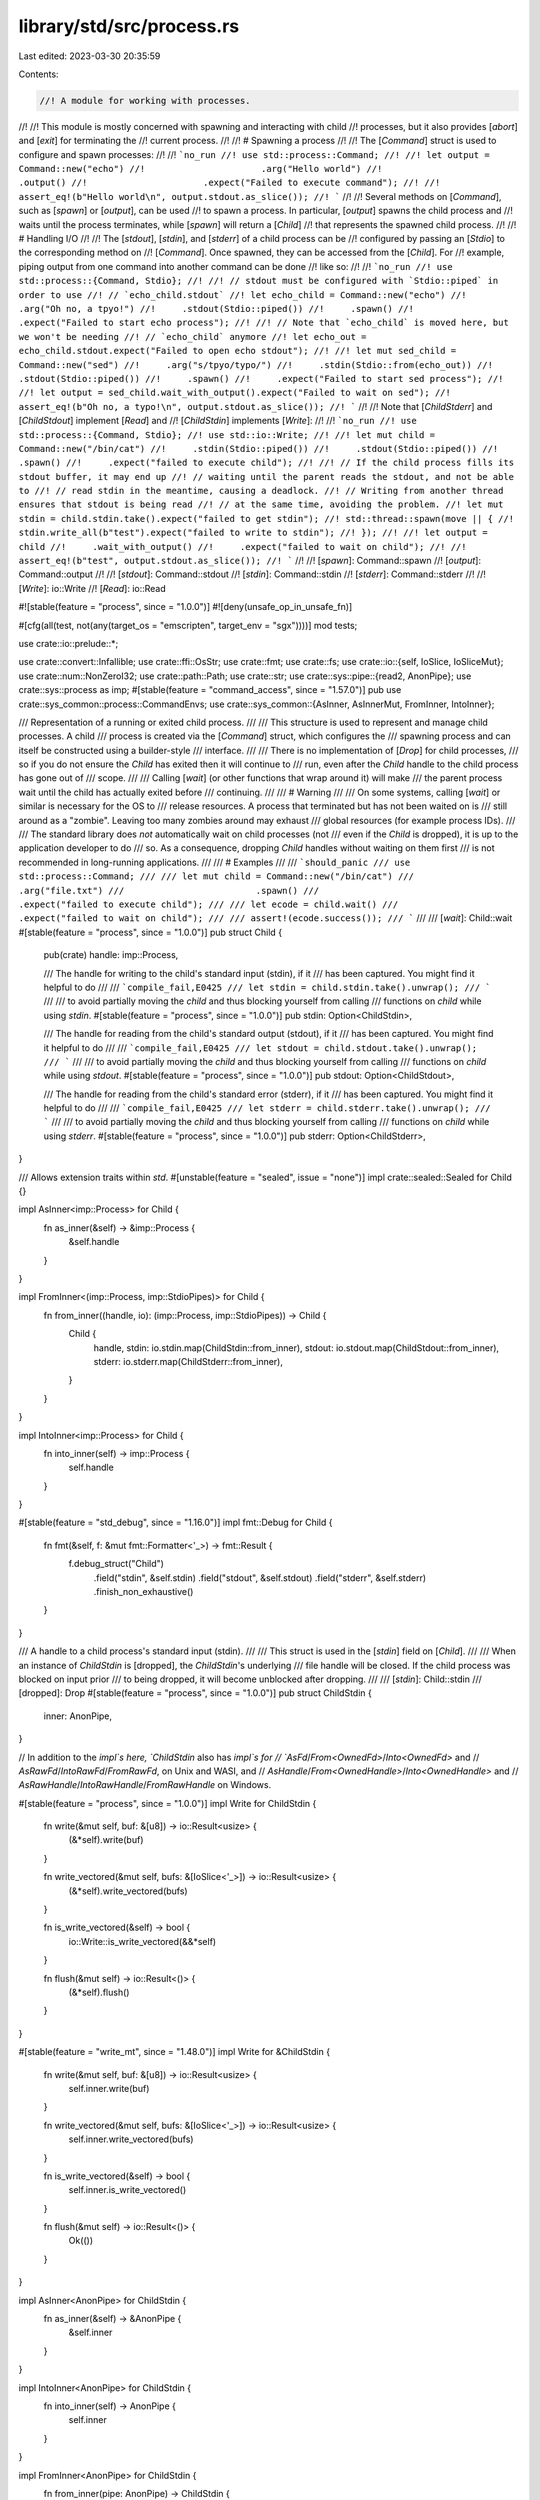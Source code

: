 library/std/src/process.rs
==========================

Last edited: 2023-03-30 20:35:59

Contents:

.. code-block:: rs

    //! A module for working with processes.
//!
//! This module is mostly concerned with spawning and interacting with child
//! processes, but it also provides [`abort`] and [`exit`] for terminating the
//! current process.
//!
//! # Spawning a process
//!
//! The [`Command`] struct is used to configure and spawn processes:
//!
//! ```no_run
//! use std::process::Command;
//!
//! let output = Command::new("echo")
//!                      .arg("Hello world")
//!                      .output()
//!                      .expect("Failed to execute command");
//!
//! assert_eq!(b"Hello world\n", output.stdout.as_slice());
//! ```
//!
//! Several methods on [`Command`], such as [`spawn`] or [`output`], can be used
//! to spawn a process. In particular, [`output`] spawns the child process and
//! waits until the process terminates, while [`spawn`] will return a [`Child`]
//! that represents the spawned child process.
//!
//! # Handling I/O
//!
//! The [`stdout`], [`stdin`], and [`stderr`] of a child process can be
//! configured by passing an [`Stdio`] to the corresponding method on
//! [`Command`]. Once spawned, they can be accessed from the [`Child`]. For
//! example, piping output from one command into another command can be done
//! like so:
//!
//! ```no_run
//! use std::process::{Command, Stdio};
//!
//! // stdout must be configured with `Stdio::piped` in order to use
//! // `echo_child.stdout`
//! let echo_child = Command::new("echo")
//!     .arg("Oh no, a tpyo!")
//!     .stdout(Stdio::piped())
//!     .spawn()
//!     .expect("Failed to start echo process");
//!
//! // Note that `echo_child` is moved here, but we won't be needing
//! // `echo_child` anymore
//! let echo_out = echo_child.stdout.expect("Failed to open echo stdout");
//!
//! let mut sed_child = Command::new("sed")
//!     .arg("s/tpyo/typo/")
//!     .stdin(Stdio::from(echo_out))
//!     .stdout(Stdio::piped())
//!     .spawn()
//!     .expect("Failed to start sed process");
//!
//! let output = sed_child.wait_with_output().expect("Failed to wait on sed");
//! assert_eq!(b"Oh no, a typo!\n", output.stdout.as_slice());
//! ```
//!
//! Note that [`ChildStderr`] and [`ChildStdout`] implement [`Read`] and
//! [`ChildStdin`] implements [`Write`]:
//!
//! ```no_run
//! use std::process::{Command, Stdio};
//! use std::io::Write;
//!
//! let mut child = Command::new("/bin/cat")
//!     .stdin(Stdio::piped())
//!     .stdout(Stdio::piped())
//!     .spawn()
//!     .expect("failed to execute child");
//!
//! // If the child process fills its stdout buffer, it may end up
//! // waiting until the parent reads the stdout, and not be able to
//! // read stdin in the meantime, causing a deadlock.
//! // Writing from another thread ensures that stdout is being read
//! // at the same time, avoiding the problem.
//! let mut stdin = child.stdin.take().expect("failed to get stdin");
//! std::thread::spawn(move || {
//!     stdin.write_all(b"test").expect("failed to write to stdin");
//! });
//!
//! let output = child
//!     .wait_with_output()
//!     .expect("failed to wait on child");
//!
//! assert_eq!(b"test", output.stdout.as_slice());
//! ```
//!
//! [`spawn`]: Command::spawn
//! [`output`]: Command::output
//!
//! [`stdout`]: Command::stdout
//! [`stdin`]: Command::stdin
//! [`stderr`]: Command::stderr
//!
//! [`Write`]: io::Write
//! [`Read`]: io::Read

#![stable(feature = "process", since = "1.0.0")]
#![deny(unsafe_op_in_unsafe_fn)]

#[cfg(all(test, not(any(target_os = "emscripten", target_env = "sgx"))))]
mod tests;

use crate::io::prelude::*;

use crate::convert::Infallible;
use crate::ffi::OsStr;
use crate::fmt;
use crate::fs;
use crate::io::{self, IoSlice, IoSliceMut};
use crate::num::NonZeroI32;
use crate::path::Path;
use crate::str;
use crate::sys::pipe::{read2, AnonPipe};
use crate::sys::process as imp;
#[stable(feature = "command_access", since = "1.57.0")]
pub use crate::sys_common::process::CommandEnvs;
use crate::sys_common::{AsInner, AsInnerMut, FromInner, IntoInner};

/// Representation of a running or exited child process.
///
/// This structure is used to represent and manage child processes. A child
/// process is created via the [`Command`] struct, which configures the
/// spawning process and can itself be constructed using a builder-style
/// interface.
///
/// There is no implementation of [`Drop`] for child processes,
/// so if you do not ensure the `Child` has exited then it will continue to
/// run, even after the `Child` handle to the child process has gone out of
/// scope.
///
/// Calling [`wait`] (or other functions that wrap around it) will make
/// the parent process wait until the child has actually exited before
/// continuing.
///
/// # Warning
///
/// On some systems, calling [`wait`] or similar is necessary for the OS to
/// release resources. A process that terminated but has not been waited on is
/// still around as a "zombie". Leaving too many zombies around may exhaust
/// global resources (for example process IDs).
///
/// The standard library does *not* automatically wait on child processes (not
/// even if the `Child` is dropped), it is up to the application developer to do
/// so. As a consequence, dropping `Child` handles without waiting on them first
/// is not recommended in long-running applications.
///
/// # Examples
///
/// ```should_panic
/// use std::process::Command;
///
/// let mut child = Command::new("/bin/cat")
///                         .arg("file.txt")
///                         .spawn()
///                         .expect("failed to execute child");
///
/// let ecode = child.wait()
///                  .expect("failed to wait on child");
///
/// assert!(ecode.success());
/// ```
///
/// [`wait`]: Child::wait
#[stable(feature = "process", since = "1.0.0")]
pub struct Child {
    pub(crate) handle: imp::Process,

    /// The handle for writing to the child's standard input (stdin), if it
    /// has been captured. You might find it helpful to do
    ///
    /// ```compile_fail,E0425
    /// let stdin = child.stdin.take().unwrap();
    /// ```
    ///
    /// to avoid partially moving the `child` and thus blocking yourself from calling
    /// functions on `child` while using `stdin`.
    #[stable(feature = "process", since = "1.0.0")]
    pub stdin: Option<ChildStdin>,

    /// The handle for reading from the child's standard output (stdout), if it
    /// has been captured. You might find it helpful to do
    ///
    /// ```compile_fail,E0425
    /// let stdout = child.stdout.take().unwrap();
    /// ```
    ///
    /// to avoid partially moving the `child` and thus blocking yourself from calling
    /// functions on `child` while using `stdout`.
    #[stable(feature = "process", since = "1.0.0")]
    pub stdout: Option<ChildStdout>,

    /// The handle for reading from the child's standard error (stderr), if it
    /// has been captured. You might find it helpful to do
    ///
    /// ```compile_fail,E0425
    /// let stderr = child.stderr.take().unwrap();
    /// ```
    ///
    /// to avoid partially moving the `child` and thus blocking yourself from calling
    /// functions on `child` while using `stderr`.
    #[stable(feature = "process", since = "1.0.0")]
    pub stderr: Option<ChildStderr>,
}

/// Allows extension traits within `std`.
#[unstable(feature = "sealed", issue = "none")]
impl crate::sealed::Sealed for Child {}

impl AsInner<imp::Process> for Child {
    fn as_inner(&self) -> &imp::Process {
        &self.handle
    }
}

impl FromInner<(imp::Process, imp::StdioPipes)> for Child {
    fn from_inner((handle, io): (imp::Process, imp::StdioPipes)) -> Child {
        Child {
            handle,
            stdin: io.stdin.map(ChildStdin::from_inner),
            stdout: io.stdout.map(ChildStdout::from_inner),
            stderr: io.stderr.map(ChildStderr::from_inner),
        }
    }
}

impl IntoInner<imp::Process> for Child {
    fn into_inner(self) -> imp::Process {
        self.handle
    }
}

#[stable(feature = "std_debug", since = "1.16.0")]
impl fmt::Debug for Child {
    fn fmt(&self, f: &mut fmt::Formatter<'_>) -> fmt::Result {
        f.debug_struct("Child")
            .field("stdin", &self.stdin)
            .field("stdout", &self.stdout)
            .field("stderr", &self.stderr)
            .finish_non_exhaustive()
    }
}

/// A handle to a child process's standard input (stdin).
///
/// This struct is used in the [`stdin`] field on [`Child`].
///
/// When an instance of `ChildStdin` is [dropped], the `ChildStdin`'s underlying
/// file handle will be closed. If the child process was blocked on input prior
/// to being dropped, it will become unblocked after dropping.
///
/// [`stdin`]: Child::stdin
/// [dropped]: Drop
#[stable(feature = "process", since = "1.0.0")]
pub struct ChildStdin {
    inner: AnonPipe,
}

// In addition to the `impl`s here, `ChildStdin` also has `impl`s for
// `AsFd`/`From<OwnedFd>`/`Into<OwnedFd>` and
// `AsRawFd`/`IntoRawFd`/`FromRawFd`, on Unix and WASI, and
// `AsHandle`/`From<OwnedHandle>`/`Into<OwnedHandle>` and
// `AsRawHandle`/`IntoRawHandle`/`FromRawHandle` on Windows.

#[stable(feature = "process", since = "1.0.0")]
impl Write for ChildStdin {
    fn write(&mut self, buf: &[u8]) -> io::Result<usize> {
        (&*self).write(buf)
    }

    fn write_vectored(&mut self, bufs: &[IoSlice<'_>]) -> io::Result<usize> {
        (&*self).write_vectored(bufs)
    }

    fn is_write_vectored(&self) -> bool {
        io::Write::is_write_vectored(&&*self)
    }

    fn flush(&mut self) -> io::Result<()> {
        (&*self).flush()
    }
}

#[stable(feature = "write_mt", since = "1.48.0")]
impl Write for &ChildStdin {
    fn write(&mut self, buf: &[u8]) -> io::Result<usize> {
        self.inner.write(buf)
    }

    fn write_vectored(&mut self, bufs: &[IoSlice<'_>]) -> io::Result<usize> {
        self.inner.write_vectored(bufs)
    }

    fn is_write_vectored(&self) -> bool {
        self.inner.is_write_vectored()
    }

    fn flush(&mut self) -> io::Result<()> {
        Ok(())
    }
}

impl AsInner<AnonPipe> for ChildStdin {
    fn as_inner(&self) -> &AnonPipe {
        &self.inner
    }
}

impl IntoInner<AnonPipe> for ChildStdin {
    fn into_inner(self) -> AnonPipe {
        self.inner
    }
}

impl FromInner<AnonPipe> for ChildStdin {
    fn from_inner(pipe: AnonPipe) -> ChildStdin {
        ChildStdin { inner: pipe }
    }
}

#[stable(feature = "std_debug", since = "1.16.0")]
impl fmt::Debug for ChildStdin {
    fn fmt(&self, f: &mut fmt::Formatter<'_>) -> fmt::Result {
        f.debug_struct("ChildStdin").finish_non_exhaustive()
    }
}

/// A handle to a child process's standard output (stdout).
///
/// This struct is used in the [`stdout`] field on [`Child`].
///
/// When an instance of `ChildStdout` is [dropped], the `ChildStdout`'s
/// underlying file handle will be closed.
///
/// [`stdout`]: Child::stdout
/// [dropped]: Drop
#[stable(feature = "process", since = "1.0.0")]
pub struct ChildStdout {
    inner: AnonPipe,
}

// In addition to the `impl`s here, `ChildStdout` also has `impl`s for
// `AsFd`/`From<OwnedFd>`/`Into<OwnedFd>` and
// `AsRawFd`/`IntoRawFd`/`FromRawFd`, on Unix and WASI, and
// `AsHandle`/`From<OwnedHandle>`/`Into<OwnedHandle>` and
// `AsRawHandle`/`IntoRawHandle`/`FromRawHandle` on Windows.

#[stable(feature = "process", since = "1.0.0")]
impl Read for ChildStdout {
    fn read(&mut self, buf: &mut [u8]) -> io::Result<usize> {
        self.inner.read(buf)
    }

    fn read_vectored(&mut self, bufs: &mut [IoSliceMut<'_>]) -> io::Result<usize> {
        self.inner.read_vectored(bufs)
    }

    #[inline]
    fn is_read_vectored(&self) -> bool {
        self.inner.is_read_vectored()
    }

    fn read_to_end(&mut self, buf: &mut Vec<u8>) -> io::Result<usize> {
        self.inner.read_to_end(buf)
    }
}

impl AsInner<AnonPipe> for ChildStdout {
    fn as_inner(&self) -> &AnonPipe {
        &self.inner
    }
}

impl IntoInner<AnonPipe> for ChildStdout {
    fn into_inner(self) -> AnonPipe {
        self.inner
    }
}

impl FromInner<AnonPipe> for ChildStdout {
    fn from_inner(pipe: AnonPipe) -> ChildStdout {
        ChildStdout { inner: pipe }
    }
}

#[stable(feature = "std_debug", since = "1.16.0")]
impl fmt::Debug for ChildStdout {
    fn fmt(&self, f: &mut fmt::Formatter<'_>) -> fmt::Result {
        f.debug_struct("ChildStdout").finish_non_exhaustive()
    }
}

/// A handle to a child process's stderr.
///
/// This struct is used in the [`stderr`] field on [`Child`].
///
/// When an instance of `ChildStderr` is [dropped], the `ChildStderr`'s
/// underlying file handle will be closed.
///
/// [`stderr`]: Child::stderr
/// [dropped]: Drop
#[stable(feature = "process", since = "1.0.0")]
pub struct ChildStderr {
    inner: AnonPipe,
}

// In addition to the `impl`s here, `ChildStderr` also has `impl`s for
// `AsFd`/`From<OwnedFd>`/`Into<OwnedFd>` and
// `AsRawFd`/`IntoRawFd`/`FromRawFd`, on Unix and WASI, and
// `AsHandle`/`From<OwnedHandle>`/`Into<OwnedHandle>` and
// `AsRawHandle`/`IntoRawHandle`/`FromRawHandle` on Windows.

#[stable(feature = "process", since = "1.0.0")]
impl Read for ChildStderr {
    fn read(&mut self, buf: &mut [u8]) -> io::Result<usize> {
        self.inner.read(buf)
    }

    fn read_vectored(&mut self, bufs: &mut [IoSliceMut<'_>]) -> io::Result<usize> {
        self.inner.read_vectored(bufs)
    }

    #[inline]
    fn is_read_vectored(&self) -> bool {
        self.inner.is_read_vectored()
    }
}

impl AsInner<AnonPipe> for ChildStderr {
    fn as_inner(&self) -> &AnonPipe {
        &self.inner
    }
}

impl IntoInner<AnonPipe> for ChildStderr {
    fn into_inner(self) -> AnonPipe {
        self.inner
    }
}

impl FromInner<AnonPipe> for ChildStderr {
    fn from_inner(pipe: AnonPipe) -> ChildStderr {
        ChildStderr { inner: pipe }
    }
}

#[stable(feature = "std_debug", since = "1.16.0")]
impl fmt::Debug for ChildStderr {
    fn fmt(&self, f: &mut fmt::Formatter<'_>) -> fmt::Result {
        f.debug_struct("ChildStderr").finish_non_exhaustive()
    }
}

/// A process builder, providing fine-grained control
/// over how a new process should be spawned.
///
/// A default configuration can be
/// generated using `Command::new(program)`, where `program` gives a path to the
/// program to be executed. Additional builder methods allow the configuration
/// to be changed (for example, by adding arguments) prior to spawning:
///
/// ```
/// use std::process::Command;
///
/// let output = if cfg!(target_os = "windows") {
///     Command::new("cmd")
///             .args(["/C", "echo hello"])
///             .output()
///             .expect("failed to execute process")
/// } else {
///     Command::new("sh")
///             .arg("-c")
///             .arg("echo hello")
///             .output()
///             .expect("failed to execute process")
/// };
///
/// let hello = output.stdout;
/// ```
///
/// `Command` can be reused to spawn multiple processes. The builder methods
/// change the command without needing to immediately spawn the process.
///
/// ```no_run
/// use std::process::Command;
///
/// let mut echo_hello = Command::new("sh");
/// echo_hello.arg("-c")
///           .arg("echo hello");
/// let hello_1 = echo_hello.output().expect("failed to execute process");
/// let hello_2 = echo_hello.output().expect("failed to execute process");
/// ```
///
/// Similarly, you can call builder methods after spawning a process and then
/// spawn a new process with the modified settings.
///
/// ```no_run
/// use std::process::Command;
///
/// let mut list_dir = Command::new("ls");
///
/// // Execute `ls` in the current directory of the program.
/// list_dir.status().expect("process failed to execute");
///
/// println!();
///
/// // Change `ls` to execute in the root directory.
/// list_dir.current_dir("/");
///
/// // And then execute `ls` again but in the root directory.
/// list_dir.status().expect("process failed to execute");
/// ```
#[stable(feature = "process", since = "1.0.0")]
pub struct Command {
    inner: imp::Command,
}

/// Allows extension traits within `std`.
#[unstable(feature = "sealed", issue = "none")]
impl crate::sealed::Sealed for Command {}

impl Command {
    /// Constructs a new `Command` for launching the program at
    /// path `program`, with the following default configuration:
    ///
    /// * No arguments to the program
    /// * Inherit the current process's environment
    /// * Inherit the current process's working directory
    /// * Inherit stdin/stdout/stderr for [`spawn`] or [`status`], but create pipes for [`output`]
    ///
    /// [`spawn`]: Self::spawn
    /// [`status`]: Self::status
    /// [`output`]: Self::output
    ///
    /// Builder methods are provided to change these defaults and
    /// otherwise configure the process.
    ///
    /// If `program` is not an absolute path, the `PATH` will be searched in
    /// an OS-defined way.
    ///
    /// The search path to be used may be controlled by setting the
    /// `PATH` environment variable on the Command,
    /// but this has some implementation limitations on Windows
    /// (see issue #37519).
    ///
    /// # Examples
    ///
    /// Basic usage:
    ///
    /// ```no_run
    /// use std::process::Command;
    ///
    /// Command::new("sh")
    ///         .spawn()
    ///         .expect("sh command failed to start");
    /// ```
    #[stable(feature = "process", since = "1.0.0")]
    pub fn new<S: AsRef<OsStr>>(program: S) -> Command {
        Command { inner: imp::Command::new(program.as_ref()) }
    }

    /// Adds an argument to pass to the program.
    ///
    /// Only one argument can be passed per use. So instead of:
    ///
    /// ```no_run
    /// # std::process::Command::new("sh")
    /// .arg("-C /path/to/repo")
    /// # ;
    /// ```
    ///
    /// usage would be:
    ///
    /// ```no_run
    /// # std::process::Command::new("sh")
    /// .arg("-C")
    /// .arg("/path/to/repo")
    /// # ;
    /// ```
    ///
    /// To pass multiple arguments see [`args`].
    ///
    /// [`args`]: Command::args
    ///
    /// Note that the argument is not passed through a shell, but given
    /// literally to the program. This means that shell syntax like quotes,
    /// escaped characters, word splitting, glob patterns, substitution, etc.
    /// have no effect.
    ///
    /// # Examples
    ///
    /// Basic usage:
    ///
    /// ```no_run
    /// use std::process::Command;
    ///
    /// Command::new("ls")
    ///         .arg("-l")
    ///         .arg("-a")
    ///         .spawn()
    ///         .expect("ls command failed to start");
    /// ```
    #[stable(feature = "process", since = "1.0.0")]
    pub fn arg<S: AsRef<OsStr>>(&mut self, arg: S) -> &mut Command {
        self.inner.arg(arg.as_ref());
        self
    }

    /// Adds multiple arguments to pass to the program.
    ///
    /// To pass a single argument see [`arg`].
    ///
    /// [`arg`]: Command::arg
    ///
    /// Note that the arguments are not passed through a shell, but given
    /// literally to the program. This means that shell syntax like quotes,
    /// escaped characters, word splitting, glob patterns, substitution, etc.
    /// have no effect.
    ///
    /// # Examples
    ///
    /// Basic usage:
    ///
    /// ```no_run
    /// use std::process::Command;
    ///
    /// Command::new("ls")
    ///         .args(["-l", "-a"])
    ///         .spawn()
    ///         .expect("ls command failed to start");
    /// ```
    #[stable(feature = "process", since = "1.0.0")]
    pub fn args<I, S>(&mut self, args: I) -> &mut Command
    where
        I: IntoIterator<Item = S>,
        S: AsRef<OsStr>,
    {
        for arg in args {
            self.arg(arg.as_ref());
        }
        self
    }

    /// Inserts or updates an environment variable mapping.
    ///
    /// Note that environment variable names are case-insensitive (but case-preserving) on Windows,
    /// and case-sensitive on all other platforms.
    ///
    /// # Examples
    ///
    /// Basic usage:
    ///
    /// ```no_run
    /// use std::process::Command;
    ///
    /// Command::new("ls")
    ///         .env("PATH", "/bin")
    ///         .spawn()
    ///         .expect("ls command failed to start");
    /// ```
    #[stable(feature = "process", since = "1.0.0")]
    pub fn env<K, V>(&mut self, key: K, val: V) -> &mut Command
    where
        K: AsRef<OsStr>,
        V: AsRef<OsStr>,
    {
        self.inner.env_mut().set(key.as_ref(), val.as_ref());
        self
    }

    /// Adds or updates multiple environment variable mappings.
    ///
    /// # Examples
    ///
    /// Basic usage:
    ///
    /// ```no_run
    /// use std::process::{Command, Stdio};
    /// use std::env;
    /// use std::collections::HashMap;
    ///
    /// let filtered_env : HashMap<String, String> =
    ///     env::vars().filter(|&(ref k, _)|
    ///         k == "TERM" || k == "TZ" || k == "LANG" || k == "PATH"
    ///     ).collect();
    ///
    /// Command::new("printenv")
    ///         .stdin(Stdio::null())
    ///         .stdout(Stdio::inherit())
    ///         .env_clear()
    ///         .envs(&filtered_env)
    ///         .spawn()
    ///         .expect("printenv failed to start");
    /// ```
    #[stable(feature = "command_envs", since = "1.19.0")]
    pub fn envs<I, K, V>(&mut self, vars: I) -> &mut Command
    where
        I: IntoIterator<Item = (K, V)>,
        K: AsRef<OsStr>,
        V: AsRef<OsStr>,
    {
        for (ref key, ref val) in vars {
            self.inner.env_mut().set(key.as_ref(), val.as_ref());
        }
        self
    }

    /// Removes an environment variable mapping.
    ///
    /// # Examples
    ///
    /// Basic usage:
    ///
    /// ```no_run
    /// use std::process::Command;
    ///
    /// Command::new("ls")
    ///         .env_remove("PATH")
    ///         .spawn()
    ///         .expect("ls command failed to start");
    /// ```
    #[stable(feature = "process", since = "1.0.0")]
    pub fn env_remove<K: AsRef<OsStr>>(&mut self, key: K) -> &mut Command {
        self.inner.env_mut().remove(key.as_ref());
        self
    }

    /// Clears the entire environment map for the child process.
    ///
    /// # Examples
    ///
    /// Basic usage:
    ///
    /// ```no_run
    /// use std::process::Command;
    ///
    /// Command::new("ls")
    ///         .env_clear()
    ///         .spawn()
    ///         .expect("ls command failed to start");
    /// ```
    #[stable(feature = "process", since = "1.0.0")]
    pub fn env_clear(&mut self) -> &mut Command {
        self.inner.env_mut().clear();
        self
    }

    /// Sets the working directory for the child process.
    ///
    /// # Platform-specific behavior
    ///
    /// If the program path is relative (e.g., `"./script.sh"`), it's ambiguous
    /// whether it should be interpreted relative to the parent's working
    /// directory or relative to `current_dir`. The behavior in this case is
    /// platform specific and unstable, and it's recommended to use
    /// [`canonicalize`] to get an absolute program path instead.
    ///
    /// # Examples
    ///
    /// Basic usage:
    ///
    /// ```no_run
    /// use std::process::Command;
    ///
    /// Command::new("ls")
    ///         .current_dir("/bin")
    ///         .spawn()
    ///         .expect("ls command failed to start");
    /// ```
    ///
    /// [`canonicalize`]: crate::fs::canonicalize
    #[stable(feature = "process", since = "1.0.0")]
    pub fn current_dir<P: AsRef<Path>>(&mut self, dir: P) -> &mut Command {
        self.inner.cwd(dir.as_ref().as_ref());
        self
    }

    /// Configuration for the child process's standard input (stdin) handle.
    ///
    /// Defaults to [`inherit`] when used with [`spawn`] or [`status`], and
    /// defaults to [`piped`] when used with [`output`].
    ///
    /// [`inherit`]: Stdio::inherit
    /// [`piped`]: Stdio::piped
    /// [`spawn`]: Self::spawn
    /// [`status`]: Self::status
    /// [`output`]: Self::output
    ///
    /// # Examples
    ///
    /// Basic usage:
    ///
    /// ```no_run
    /// use std::process::{Command, Stdio};
    ///
    /// Command::new("ls")
    ///         .stdin(Stdio::null())
    ///         .spawn()
    ///         .expect("ls command failed to start");
    /// ```
    #[stable(feature = "process", since = "1.0.0")]
    pub fn stdin<T: Into<Stdio>>(&mut self, cfg: T) -> &mut Command {
        self.inner.stdin(cfg.into().0);
        self
    }

    /// Configuration for the child process's standard output (stdout) handle.
    ///
    /// Defaults to [`inherit`] when used with [`spawn`] or [`status`], and
    /// defaults to [`piped`] when used with [`output`].
    ///
    /// [`inherit`]: Stdio::inherit
    /// [`piped`]: Stdio::piped
    /// [`spawn`]: Self::spawn
    /// [`status`]: Self::status
    /// [`output`]: Self::output
    ///
    /// # Examples
    ///
    /// Basic usage:
    ///
    /// ```no_run
    /// use std::process::{Command, Stdio};
    ///
    /// Command::new("ls")
    ///         .stdout(Stdio::null())
    ///         .spawn()
    ///         .expect("ls command failed to start");
    /// ```
    #[stable(feature = "process", since = "1.0.0")]
    pub fn stdout<T: Into<Stdio>>(&mut self, cfg: T) -> &mut Command {
        self.inner.stdout(cfg.into().0);
        self
    }

    /// Configuration for the child process's standard error (stderr) handle.
    ///
    /// Defaults to [`inherit`] when used with [`spawn`] or [`status`], and
    /// defaults to [`piped`] when used with [`output`].
    ///
    /// [`inherit`]: Stdio::inherit
    /// [`piped`]: Stdio::piped
    /// [`spawn`]: Self::spawn
    /// [`status`]: Self::status
    /// [`output`]: Self::output
    ///
    /// # Examples
    ///
    /// Basic usage:
    ///
    /// ```no_run
    /// use std::process::{Command, Stdio};
    ///
    /// Command::new("ls")
    ///         .stderr(Stdio::null())
    ///         .spawn()
    ///         .expect("ls command failed to start");
    /// ```
    #[stable(feature = "process", since = "1.0.0")]
    pub fn stderr<T: Into<Stdio>>(&mut self, cfg: T) -> &mut Command {
        self.inner.stderr(cfg.into().0);
        self
    }

    /// Executes the command as a child process, returning a handle to it.
    ///
    /// By default, stdin, stdout and stderr are inherited from the parent.
    ///
    /// # Examples
    ///
    /// Basic usage:
    ///
    /// ```no_run
    /// use std::process::Command;
    ///
    /// Command::new("ls")
    ///         .spawn()
    ///         .expect("ls command failed to start");
    /// ```
    #[stable(feature = "process", since = "1.0.0")]
    pub fn spawn(&mut self) -> io::Result<Child> {
        self.inner.spawn(imp::Stdio::Inherit, true).map(Child::from_inner)
    }

    /// Executes the command as a child process, waiting for it to finish and
    /// collecting all of its output.
    ///
    /// By default, stdout and stderr are captured (and used to provide the
    /// resulting output). Stdin is not inherited from the parent and any
    /// attempt by the child process to read from the stdin stream will result
    /// in the stream immediately closing.
    ///
    /// # Examples
    ///
    /// ```should_panic
    /// use std::process::Command;
    /// use std::io::{self, Write};
    /// let output = Command::new("/bin/cat")
    ///                      .arg("file.txt")
    ///                      .output()
    ///                      .expect("failed to execute process");
    ///
    /// println!("status: {}", output.status);
    /// io::stdout().write_all(&output.stdout).unwrap();
    /// io::stderr().write_all(&output.stderr).unwrap();
    ///
    /// assert!(output.status.success());
    /// ```
    #[stable(feature = "process", since = "1.0.0")]
    pub fn output(&mut self) -> io::Result<Output> {
        let (status, stdout, stderr) = self.inner.output()?;
        Ok(Output { status: ExitStatus(status), stdout, stderr })
    }

    /// Executes a command as a child process, waiting for it to finish and
    /// collecting its status.
    ///
    /// By default, stdin, stdout and stderr are inherited from the parent.
    ///
    /// # Examples
    ///
    /// ```should_panic
    /// use std::process::Command;
    ///
    /// let status = Command::new("/bin/cat")
    ///                      .arg("file.txt")
    ///                      .status()
    ///                      .expect("failed to execute process");
    ///
    /// println!("process finished with: {status}");
    ///
    /// assert!(status.success());
    /// ```
    #[stable(feature = "process", since = "1.0.0")]
    pub fn status(&mut self) -> io::Result<ExitStatus> {
        self.inner
            .spawn(imp::Stdio::Inherit, true)
            .map(Child::from_inner)
            .and_then(|mut p| p.wait())
    }

    /// Returns the path to the program that was given to [`Command::new`].
    ///
    /// # Examples
    ///
    /// ```
    /// use std::process::Command;
    ///
    /// let cmd = Command::new("echo");
    /// assert_eq!(cmd.get_program(), "echo");
    /// ```
    #[must_use]
    #[stable(feature = "command_access", since = "1.57.0")]
    pub fn get_program(&self) -> &OsStr {
        self.inner.get_program()
    }

    /// Returns an iterator of the arguments that will be passed to the program.
    ///
    /// This does not include the path to the program as the first argument;
    /// it only includes the arguments specified with [`Command::arg`] and
    /// [`Command::args`].
    ///
    /// # Examples
    ///
    /// ```
    /// use std::ffi::OsStr;
    /// use std::process::Command;
    ///
    /// let mut cmd = Command::new("echo");
    /// cmd.arg("first").arg("second");
    /// let args: Vec<&OsStr> = cmd.get_args().collect();
    /// assert_eq!(args, &["first", "second"]);
    /// ```
    #[stable(feature = "command_access", since = "1.57.0")]
    pub fn get_args(&self) -> CommandArgs<'_> {
        CommandArgs { inner: self.inner.get_args() }
    }

    /// Returns an iterator of the environment variables that will be set when
    /// the process is spawned.
    ///
    /// Each element is a tuple `(&OsStr, Option<&OsStr>)`, where the first
    /// value is the key, and the second is the value, which is [`None`] if
    /// the environment variable is to be explicitly removed.
    ///
    /// This only includes environment variables explicitly set with
    /// [`Command::env`], [`Command::envs`], and [`Command::env_remove`]. It
    /// does not include environment variables that will be inherited by the
    /// child process.
    ///
    /// # Examples
    ///
    /// ```
    /// use std::ffi::OsStr;
    /// use std::process::Command;
    ///
    /// let mut cmd = Command::new("ls");
    /// cmd.env("TERM", "dumb").env_remove("TZ");
    /// let envs: Vec<(&OsStr, Option<&OsStr>)> = cmd.get_envs().collect();
    /// assert_eq!(envs, &[
    ///     (OsStr::new("TERM"), Some(OsStr::new("dumb"))),
    ///     (OsStr::new("TZ"), None)
    /// ]);
    /// ```
    #[stable(feature = "command_access", since = "1.57.0")]
    pub fn get_envs(&self) -> CommandEnvs<'_> {
        self.inner.get_envs()
    }

    /// Returns the working directory for the child process.
    ///
    /// This returns [`None`] if the working directory will not be changed.
    ///
    /// # Examples
    ///
    /// ```
    /// use std::path::Path;
    /// use std::process::Command;
    ///
    /// let mut cmd = Command::new("ls");
    /// assert_eq!(cmd.get_current_dir(), None);
    /// cmd.current_dir("/bin");
    /// assert_eq!(cmd.get_current_dir(), Some(Path::new("/bin")));
    /// ```
    #[must_use]
    #[stable(feature = "command_access", since = "1.57.0")]
    pub fn get_current_dir(&self) -> Option<&Path> {
        self.inner.get_current_dir()
    }
}

#[stable(feature = "rust1", since = "1.0.0")]
impl fmt::Debug for Command {
    /// Format the program and arguments of a Command for display. Any
    /// non-utf8 data is lossily converted using the utf8 replacement
    /// character.
    ///
    /// The default format approximates a shell invocation of the program along with its
    /// arguments. It does not include most of the other command properties. The output is not guaranteed to work
    /// (e.g. due to lack of shell-escaping or differences in path resolution)
    /// On some platforms you can use [the alternate syntax] to show more fields.
    ///
    /// Note that the debug implementation is platform-specific.
    ///
    /// [the alternate syntax]: fmt#sign0
    fn fmt(&self, f: &mut fmt::Formatter<'_>) -> fmt::Result {
        self.inner.fmt(f)
    }
}

impl AsInner<imp::Command> for Command {
    fn as_inner(&self) -> &imp::Command {
        &self.inner
    }
}

impl AsInnerMut<imp::Command> for Command {
    fn as_inner_mut(&mut self) -> &mut imp::Command {
        &mut self.inner
    }
}

/// An iterator over the command arguments.
///
/// This struct is created by [`Command::get_args`]. See its documentation for
/// more.
#[must_use = "iterators are lazy and do nothing unless consumed"]
#[stable(feature = "command_access", since = "1.57.0")]
#[derive(Debug)]
pub struct CommandArgs<'a> {
    inner: imp::CommandArgs<'a>,
}

#[stable(feature = "command_access", since = "1.57.0")]
impl<'a> Iterator for CommandArgs<'a> {
    type Item = &'a OsStr;
    fn next(&mut self) -> Option<&'a OsStr> {
        self.inner.next()
    }
    fn size_hint(&self) -> (usize, Option<usize>) {
        self.inner.size_hint()
    }
}

#[stable(feature = "command_access", since = "1.57.0")]
impl<'a> ExactSizeIterator for CommandArgs<'a> {
    fn len(&self) -> usize {
        self.inner.len()
    }
    fn is_empty(&self) -> bool {
        self.inner.is_empty()
    }
}

/// The output of a finished process.
///
/// This is returned in a Result by either the [`output`] method of a
/// [`Command`], or the [`wait_with_output`] method of a [`Child`]
/// process.
///
/// [`output`]: Command::output
/// [`wait_with_output`]: Child::wait_with_output
#[derive(PartialEq, Eq, Clone)]
#[stable(feature = "process", since = "1.0.0")]
pub struct Output {
    /// The status (exit code) of the process.
    #[stable(feature = "process", since = "1.0.0")]
    pub status: ExitStatus,
    /// The data that the process wrote to stdout.
    #[stable(feature = "process", since = "1.0.0")]
    pub stdout: Vec<u8>,
    /// The data that the process wrote to stderr.
    #[stable(feature = "process", since = "1.0.0")]
    pub stderr: Vec<u8>,
}

// If either stderr or stdout are valid utf8 strings it prints the valid
// strings, otherwise it prints the byte sequence instead
#[stable(feature = "process_output_debug", since = "1.7.0")]
impl fmt::Debug for Output {
    fn fmt(&self, fmt: &mut fmt::Formatter<'_>) -> fmt::Result {
        let stdout_utf8 = str::from_utf8(&self.stdout);
        let stdout_debug: &dyn fmt::Debug = match stdout_utf8 {
            Ok(ref str) => str,
            Err(_) => &self.stdout,
        };

        let stderr_utf8 = str::from_utf8(&self.stderr);
        let stderr_debug: &dyn fmt::Debug = match stderr_utf8 {
            Ok(ref str) => str,
            Err(_) => &self.stderr,
        };

        fmt.debug_struct("Output")
            .field("status", &self.status)
            .field("stdout", stdout_debug)
            .field("stderr", stderr_debug)
            .finish()
    }
}

/// Describes what to do with a standard I/O stream for a child process when
/// passed to the [`stdin`], [`stdout`], and [`stderr`] methods of [`Command`].
///
/// [`stdin`]: Command::stdin
/// [`stdout`]: Command::stdout
/// [`stderr`]: Command::stderr
#[stable(feature = "process", since = "1.0.0")]
pub struct Stdio(imp::Stdio);

impl Stdio {
    /// A new pipe should be arranged to connect the parent and child processes.
    ///
    /// # Examples
    ///
    /// With stdout:
    ///
    /// ```no_run
    /// use std::process::{Command, Stdio};
    ///
    /// let output = Command::new("echo")
    ///     .arg("Hello, world!")
    ///     .stdout(Stdio::piped())
    ///     .output()
    ///     .expect("Failed to execute command");
    ///
    /// assert_eq!(String::from_utf8_lossy(&output.stdout), "Hello, world!\n");
    /// // Nothing echoed to console
    /// ```
    ///
    /// With stdin:
    ///
    /// ```no_run
    /// use std::io::Write;
    /// use std::process::{Command, Stdio};
    ///
    /// let mut child = Command::new("rev")
    ///     .stdin(Stdio::piped())
    ///     .stdout(Stdio::piped())
    ///     .spawn()
    ///     .expect("Failed to spawn child process");
    ///
    /// let mut stdin = child.stdin.take().expect("Failed to open stdin");
    /// std::thread::spawn(move || {
    ///     stdin.write_all("Hello, world!".as_bytes()).expect("Failed to write to stdin");
    /// });
    ///
    /// let output = child.wait_with_output().expect("Failed to read stdout");
    /// assert_eq!(String::from_utf8_lossy(&output.stdout), "!dlrow ,olleH");
    /// ```
    ///
    /// Writing more than a pipe buffer's worth of input to stdin without also reading
    /// stdout and stderr at the same time may cause a deadlock.
    /// This is an issue when running any program that doesn't guarantee that it reads
    /// its entire stdin before writing more than a pipe buffer's worth of output.
    /// The size of a pipe buffer varies on different targets.
    ///
    #[must_use]
    #[stable(feature = "process", since = "1.0.0")]
    pub fn piped() -> Stdio {
        Stdio(imp::Stdio::MakePipe)
    }

    /// The child inherits from the corresponding parent descriptor.
    ///
    /// # Examples
    ///
    /// With stdout:
    ///
    /// ```no_run
    /// use std::process::{Command, Stdio};
    ///
    /// let output = Command::new("echo")
    ///     .arg("Hello, world!")
    ///     .stdout(Stdio::inherit())
    ///     .output()
    ///     .expect("Failed to execute command");
    ///
    /// assert_eq!(String::from_utf8_lossy(&output.stdout), "");
    /// // "Hello, world!" echoed to console
    /// ```
    ///
    /// With stdin:
    ///
    /// ```no_run
    /// use std::process::{Command, Stdio};
    /// use std::io::{self, Write};
    ///
    /// let output = Command::new("rev")
    ///     .stdin(Stdio::inherit())
    ///     .stdout(Stdio::piped())
    ///     .output()
    ///     .expect("Failed to execute command");
    ///
    /// print!("You piped in the reverse of: ");
    /// io::stdout().write_all(&output.stdout).unwrap();
    /// ```
    #[must_use]
    #[stable(feature = "process", since = "1.0.0")]
    pub fn inherit() -> Stdio {
        Stdio(imp::Stdio::Inherit)
    }

    /// This stream will be ignored. This is the equivalent of attaching the
    /// stream to `/dev/null`.
    ///
    /// # Examples
    ///
    /// With stdout:
    ///
    /// ```no_run
    /// use std::process::{Command, Stdio};
    ///
    /// let output = Command::new("echo")
    ///     .arg("Hello, world!")
    ///     .stdout(Stdio::null())
    ///     .output()
    ///     .expect("Failed to execute command");
    ///
    /// assert_eq!(String::from_utf8_lossy(&output.stdout), "");
    /// // Nothing echoed to console
    /// ```
    ///
    /// With stdin:
    ///
    /// ```no_run
    /// use std::process::{Command, Stdio};
    ///
    /// let output = Command::new("rev")
    ///     .stdin(Stdio::null())
    ///     .stdout(Stdio::piped())
    ///     .output()
    ///     .expect("Failed to execute command");
    ///
    /// assert_eq!(String::from_utf8_lossy(&output.stdout), "");
    /// // Ignores any piped-in input
    /// ```
    #[must_use]
    #[stable(feature = "process", since = "1.0.0")]
    pub fn null() -> Stdio {
        Stdio(imp::Stdio::Null)
    }

    /// Returns `true` if this requires [`Command`] to create a new pipe.
    ///
    /// # Example
    ///
    /// ```
    /// #![feature(stdio_makes_pipe)]
    /// use std::process::Stdio;
    ///
    /// let io = Stdio::piped();
    /// assert_eq!(io.makes_pipe(), true);
    /// ```
    #[unstable(feature = "stdio_makes_pipe", issue = "98288")]
    pub fn makes_pipe(&self) -> bool {
        matches!(self.0, imp::Stdio::MakePipe)
    }
}

impl FromInner<imp::Stdio> for Stdio {
    fn from_inner(inner: imp::Stdio) -> Stdio {
        Stdio(inner)
    }
}

#[stable(feature = "std_debug", since = "1.16.0")]
impl fmt::Debug for Stdio {
    fn fmt(&self, f: &mut fmt::Formatter<'_>) -> fmt::Result {
        f.debug_struct("Stdio").finish_non_exhaustive()
    }
}

#[stable(feature = "stdio_from", since = "1.20.0")]
impl From<ChildStdin> for Stdio {
    /// Converts a [`ChildStdin`] into a [`Stdio`].
    ///
    /// # Examples
    ///
    /// `ChildStdin` will be converted to `Stdio` using `Stdio::from` under the hood.
    ///
    /// ```rust,no_run
    /// use std::process::{Command, Stdio};
    ///
    /// let reverse = Command::new("rev")
    ///     .stdin(Stdio::piped())
    ///     .spawn()
    ///     .expect("failed reverse command");
    ///
    /// let _echo = Command::new("echo")
    ///     .arg("Hello, world!")
    ///     .stdout(reverse.stdin.unwrap()) // Converted into a Stdio here
    ///     .output()
    ///     .expect("failed echo command");
    ///
    /// // "!dlrow ,olleH" echoed to console
    /// ```
    fn from(child: ChildStdin) -> Stdio {
        Stdio::from_inner(child.into_inner().into())
    }
}

#[stable(feature = "stdio_from", since = "1.20.0")]
impl From<ChildStdout> for Stdio {
    /// Converts a [`ChildStdout`] into a [`Stdio`].
    ///
    /// # Examples
    ///
    /// `ChildStdout` will be converted to `Stdio` using `Stdio::from` under the hood.
    ///
    /// ```rust,no_run
    /// use std::process::{Command, Stdio};
    ///
    /// let hello = Command::new("echo")
    ///     .arg("Hello, world!")
    ///     .stdout(Stdio::piped())
    ///     .spawn()
    ///     .expect("failed echo command");
    ///
    /// let reverse = Command::new("rev")
    ///     .stdin(hello.stdout.unwrap())  // Converted into a Stdio here
    ///     .output()
    ///     .expect("failed reverse command");
    ///
    /// assert_eq!(reverse.stdout, b"!dlrow ,olleH\n");
    /// ```
    fn from(child: ChildStdout) -> Stdio {
        Stdio::from_inner(child.into_inner().into())
    }
}

#[stable(feature = "stdio_from", since = "1.20.0")]
impl From<ChildStderr> for Stdio {
    /// Converts a [`ChildStderr`] into a [`Stdio`].
    ///
    /// # Examples
    ///
    /// ```rust,no_run
    /// use std::process::{Command, Stdio};
    ///
    /// let reverse = Command::new("rev")
    ///     .arg("non_existing_file.txt")
    ///     .stderr(Stdio::piped())
    ///     .spawn()
    ///     .expect("failed reverse command");
    ///
    /// let cat = Command::new("cat")
    ///     .arg("-")
    ///     .stdin(reverse.stderr.unwrap()) // Converted into a Stdio here
    ///     .output()
    ///     .expect("failed echo command");
    ///
    /// assert_eq!(
    ///     String::from_utf8_lossy(&cat.stdout),
    ///     "rev: cannot open non_existing_file.txt: No such file or directory\n"
    /// );
    /// ```
    fn from(child: ChildStderr) -> Stdio {
        Stdio::from_inner(child.into_inner().into())
    }
}

#[stable(feature = "stdio_from", since = "1.20.0")]
impl From<fs::File> for Stdio {
    /// Converts a [`File`](fs::File) into a [`Stdio`].
    ///
    /// # Examples
    ///
    /// `File` will be converted to `Stdio` using `Stdio::from` under the hood.
    ///
    /// ```rust,no_run
    /// use std::fs::File;
    /// use std::process::Command;
    ///
    /// // With the `foo.txt` file containing `Hello, world!"
    /// let file = File::open("foo.txt").unwrap();
    ///
    /// let reverse = Command::new("rev")
    ///     .stdin(file)  // Implicit File conversion into a Stdio
    ///     .output()
    ///     .expect("failed reverse command");
    ///
    /// assert_eq!(reverse.stdout, b"!dlrow ,olleH");
    /// ```
    fn from(file: fs::File) -> Stdio {
        Stdio::from_inner(file.into_inner().into())
    }
}

/// Describes the result of a process after it has terminated.
///
/// This `struct` is used to represent the exit status or other termination of a child process.
/// Child processes are created via the [`Command`] struct and their exit
/// status is exposed through the [`status`] method, or the [`wait`] method
/// of a [`Child`] process.
///
/// An `ExitStatus` represents every possible disposition of a process.  On Unix this
/// is the **wait status**.  It is *not* simply an *exit status* (a value passed to `exit`).
///
/// For proper error reporting of failed processes, print the value of `ExitStatus` or
/// `ExitStatusError` using their implementations of [`Display`](crate::fmt::Display).
///
/// # Differences from `ExitCode`
///
/// [`ExitCode`] is intended for terminating the currently running process, via
/// the `Termination` trait, in contrast to `ExitStatus`, which represents the
/// termination of a child process. These APIs are separate due to platform
/// compatibility differences and their expected usage; it is not generally
/// possible to exactly reproduce an `ExitStatus` from a child for the current
/// process after the fact.
///
/// [`status`]: Command::status
/// [`wait`]: Child::wait
//
// We speak slightly loosely (here and in various other places in the stdlib docs) about `exit`
// vs `_exit`.  Naming of Unix system calls is not standardised across Unices, so terminology is a
// matter of convention and tradition.  For clarity we usually speak of `exit`, even when we might
// mean an underlying system call such as `_exit`.
#[derive(PartialEq, Eq, Clone, Copy, Debug)]
#[stable(feature = "process", since = "1.0.0")]
pub struct ExitStatus(imp::ExitStatus);

/// Allows extension traits within `std`.
#[unstable(feature = "sealed", issue = "none")]
impl crate::sealed::Sealed for ExitStatus {}

impl ExitStatus {
    /// Was termination successful?  Returns a `Result`.
    ///
    /// # Examples
    ///
    /// ```
    /// #![feature(exit_status_error)]
    /// # if cfg!(unix) {
    /// use std::process::Command;
    ///
    /// let status = Command::new("ls")
    ///                      .arg("/dev/nonexistent")
    ///                      .status()
    ///                      .expect("ls could not be executed");
    ///
    /// println!("ls: {status}");
    /// status.exit_ok().expect_err("/dev/nonexistent could be listed!");
    /// # } // cfg!(unix)
    /// ```
    #[unstable(feature = "exit_status_error", issue = "84908")]
    pub fn exit_ok(&self) -> Result<(), ExitStatusError> {
        self.0.exit_ok().map_err(ExitStatusError)
    }

    /// Was termination successful? Signal termination is not considered a
    /// success, and success is defined as a zero exit status.
    ///
    /// # Examples
    ///
    /// ```rust,no_run
    /// use std::process::Command;
    ///
    /// let status = Command::new("mkdir")
    ///                      .arg("projects")
    ///                      .status()
    ///                      .expect("failed to execute mkdir");
    ///
    /// if status.success() {
    ///     println!("'projects/' directory created");
    /// } else {
    ///     println!("failed to create 'projects/' directory: {status}");
    /// }
    /// ```
    #[must_use]
    #[stable(feature = "process", since = "1.0.0")]
    pub fn success(&self) -> bool {
        self.0.exit_ok().is_ok()
    }

    /// Returns the exit code of the process, if any.
    ///
    /// In Unix terms the return value is the **exit status**: the value passed to `exit`, if the
    /// process finished by calling `exit`.  Note that on Unix the exit status is truncated to 8
    /// bits, and that values that didn't come from a program's call to `exit` may be invented by the
    /// runtime system (often, for example, 255, 254, 127 or 126).
    ///
    /// On Unix, this will return `None` if the process was terminated by a signal.
    /// [`ExitStatusExt`](crate::os::unix::process::ExitStatusExt) is an
    /// extension trait for extracting any such signal, and other details, from the `ExitStatus`.
    ///
    /// # Examples
    ///
    /// ```no_run
    /// use std::process::Command;
    ///
    /// let status = Command::new("mkdir")
    ///                      .arg("projects")
    ///                      .status()
    ///                      .expect("failed to execute mkdir");
    ///
    /// match status.code() {
    ///     Some(code) => println!("Exited with status code: {code}"),
    ///     None       => println!("Process terminated by signal")
    /// }
    /// ```
    #[must_use]
    #[stable(feature = "process", since = "1.0.0")]
    pub fn code(&self) -> Option<i32> {
        self.0.code()
    }
}

impl AsInner<imp::ExitStatus> for ExitStatus {
    fn as_inner(&self) -> &imp::ExitStatus {
        &self.0
    }
}

impl FromInner<imp::ExitStatus> for ExitStatus {
    fn from_inner(s: imp::ExitStatus) -> ExitStatus {
        ExitStatus(s)
    }
}

#[stable(feature = "process", since = "1.0.0")]
impl fmt::Display for ExitStatus {
    fn fmt(&self, f: &mut fmt::Formatter<'_>) -> fmt::Result {
        self.0.fmt(f)
    }
}

/// Allows extension traits within `std`.
#[unstable(feature = "sealed", issue = "none")]
impl crate::sealed::Sealed for ExitStatusError {}

/// Describes the result of a process after it has failed
///
/// Produced by the [`.exit_ok`](ExitStatus::exit_ok) method on [`ExitStatus`].
///
/// # Examples
///
/// ```
/// #![feature(exit_status_error)]
/// # if cfg!(unix) {
/// use std::process::{Command, ExitStatusError};
///
/// fn run(cmd: &str) -> Result<(),ExitStatusError> {
///     Command::new(cmd).status().unwrap().exit_ok()?;
///     Ok(())
/// }
///
/// run("true").unwrap();
/// run("false").unwrap_err();
/// # } // cfg!(unix)
/// ```
#[derive(PartialEq, Eq, Clone, Copy, Debug)]
#[unstable(feature = "exit_status_error", issue = "84908")]
// The definition of imp::ExitStatusError should ideally be such that
// Result<(), imp::ExitStatusError> has an identical representation to imp::ExitStatus.
pub struct ExitStatusError(imp::ExitStatusError);

#[unstable(feature = "exit_status_error", issue = "84908")]
impl ExitStatusError {
    /// Reports the exit code, if applicable, from an `ExitStatusError`.
    ///
    /// In Unix terms the return value is the **exit status**: the value passed to `exit`, if the
    /// process finished by calling `exit`.  Note that on Unix the exit status is truncated to 8
    /// bits, and that values that didn't come from a program's call to `exit` may be invented by the
    /// runtime system (often, for example, 255, 254, 127 or 126).
    ///
    /// On Unix, this will return `None` if the process was terminated by a signal.  If you want to
    /// handle such situations specially, consider using methods from
    /// [`ExitStatusExt`](crate::os::unix::process::ExitStatusExt).
    ///
    /// If the process finished by calling `exit` with a nonzero value, this will return
    /// that exit status.
    ///
    /// If the error was something else, it will return `None`.
    ///
    /// If the process exited successfully (ie, by calling `exit(0)`), there is no
    /// `ExitStatusError`.  So the return value from `ExitStatusError::code()` is always nonzero.
    ///
    /// # Examples
    ///
    /// ```
    /// #![feature(exit_status_error)]
    /// # #[cfg(unix)] {
    /// use std::process::Command;
    ///
    /// let bad = Command::new("false").status().unwrap().exit_ok().unwrap_err();
    /// assert_eq!(bad.code(), Some(1));
    /// # } // #[cfg(unix)]
    /// ```
    #[must_use]
    pub fn code(&self) -> Option<i32> {
        self.code_nonzero().map(Into::into)
    }

    /// Reports the exit code, if applicable, from an `ExitStatusError`, as a `NonZero`
    ///
    /// This is exactly like [`code()`](Self::code), except that it returns a `NonZeroI32`.
    ///
    /// Plain `code`, returning a plain integer, is provided because it is often more convenient.
    /// The returned value from `code()` is indeed also nonzero; use `code_nonzero()` when you want
    /// a type-level guarantee of nonzeroness.
    ///
    /// # Examples
    ///
    /// ```
    /// #![feature(exit_status_error)]
    /// # if cfg!(unix) {
    /// use std::num::NonZeroI32;
    /// use std::process::Command;
    ///
    /// let bad = Command::new("false").status().unwrap().exit_ok().unwrap_err();
    /// assert_eq!(bad.code_nonzero().unwrap(), NonZeroI32::try_from(1).unwrap());
    /// # } // cfg!(unix)
    /// ```
    #[must_use]
    pub fn code_nonzero(&self) -> Option<NonZeroI32> {
        self.0.code()
    }

    /// Converts an `ExitStatusError` (back) to an `ExitStatus`.
    #[must_use]
    pub fn into_status(&self) -> ExitStatus {
        ExitStatus(self.0.into())
    }
}

#[unstable(feature = "exit_status_error", issue = "84908")]
impl Into<ExitStatus> for ExitStatusError {
    fn into(self) -> ExitStatus {
        ExitStatus(self.0.into())
    }
}

#[unstable(feature = "exit_status_error", issue = "84908")]
impl fmt::Display for ExitStatusError {
    fn fmt(&self, f: &mut fmt::Formatter<'_>) -> fmt::Result {
        write!(f, "process exited unsuccessfully: {}", self.into_status())
    }
}

#[unstable(feature = "exit_status_error", issue = "84908")]
impl crate::error::Error for ExitStatusError {}

/// This type represents the status code the current process can return
/// to its parent under normal termination.
///
/// `ExitCode` is intended to be consumed only by the standard library (via
/// [`Termination::report()`]), and intentionally does not provide accessors like
/// `PartialEq`, `Eq`, or `Hash`. Instead the standard library provides the
/// canonical `SUCCESS` and `FAILURE` exit codes as well as `From<u8> for
/// ExitCode` for constructing other arbitrary exit codes.
///
/// # Portability
///
/// Numeric values used in this type don't have portable meanings, and
/// different platforms may mask different amounts of them.
///
/// For the platform's canonical successful and unsuccessful codes, see
/// the [`SUCCESS`] and [`FAILURE`] associated items.
///
/// [`SUCCESS`]: ExitCode::SUCCESS
/// [`FAILURE`]: ExitCode::FAILURE
///
/// # Differences from `ExitStatus`
///
/// `ExitCode` is intended for terminating the currently running process, via
/// the `Termination` trait, in contrast to [`ExitStatus`], which represents the
/// termination of a child process. These APIs are separate due to platform
/// compatibility differences and their expected usage; it is not generally
/// possible to exactly reproduce an `ExitStatus` from a child for the current
/// process after the fact.
///
/// # Examples
///
/// `ExitCode` can be returned from the `main` function of a crate, as it implements
/// [`Termination`]:
///
/// ```
/// use std::process::ExitCode;
/// # fn check_foo() -> bool { true }
///
/// fn main() -> ExitCode {
///     if !check_foo() {
///         return ExitCode::from(42);
///     }
///
///     ExitCode::SUCCESS
/// }
/// ```
#[derive(Clone, Copy, Debug)]
#[stable(feature = "process_exitcode", since = "1.61.0")]
pub struct ExitCode(imp::ExitCode);

/// Allows extension traits within `std`.
#[unstable(feature = "sealed", issue = "none")]
impl crate::sealed::Sealed for ExitCode {}

#[stable(feature = "process_exitcode", since = "1.61.0")]
impl ExitCode {
    /// The canonical `ExitCode` for successful termination on this platform.
    ///
    /// Note that a `()`-returning `main` implicitly results in a successful
    /// termination, so there's no need to return this from `main` unless
    /// you're also returning other possible codes.
    #[stable(feature = "process_exitcode", since = "1.61.0")]
    pub const SUCCESS: ExitCode = ExitCode(imp::ExitCode::SUCCESS);

    /// The canonical `ExitCode` for unsuccessful termination on this platform.
    ///
    /// If you're only returning this and `SUCCESS` from `main`, consider
    /// instead returning `Err(_)` and `Ok(())` respectively, which will
    /// return the same codes (but will also `eprintln!` the error).
    #[stable(feature = "process_exitcode", since = "1.61.0")]
    pub const FAILURE: ExitCode = ExitCode(imp::ExitCode::FAILURE);

    /// Exit the current process with the given `ExitCode`.
    ///
    /// Note that this has the same caveats as [`process::exit()`][exit], namely that this function
    /// terminates the process immediately, so no destructors on the current stack or any other
    /// thread's stack will be run. If a clean shutdown is needed, it is recommended to simply
    /// return this ExitCode from the `main` function, as demonstrated in the [type
    /// documentation](#examples).
    ///
    /// # Differences from `process::exit()`
    ///
    /// `process::exit()` accepts any `i32` value as the exit code for the process; however, there
    /// are platforms that only use a subset of that value (see [`process::exit` platform-specific
    /// behavior][exit#platform-specific-behavior]). `ExitCode` exists because of this; only
    /// `ExitCode`s that are supported by a majority of our platforms can be created, so those
    /// problems don't exist (as much) with this method.
    ///
    /// # Examples
    ///
    /// ```
    /// #![feature(exitcode_exit_method)]
    /// # use std::process::ExitCode;
    /// # use std::fmt;
    /// # enum UhOhError { GenericProblem, Specific, WithCode { exit_code: ExitCode, _x: () } }
    /// # impl fmt::Display for UhOhError {
    /// #     fn fmt(&self, _: &mut fmt::Formatter) -> fmt::Result { unimplemented!() }
    /// # }
    /// // there's no way to gracefully recover from an UhOhError, so we just
    /// // print a message and exit
    /// fn handle_unrecoverable_error(err: UhOhError) -> ! {
    ///     eprintln!("UH OH! {err}");
    ///     let code = match err {
    ///         UhOhError::GenericProblem => ExitCode::FAILURE,
    ///         UhOhError::Specific => ExitCode::from(3),
    ///         UhOhError::WithCode { exit_code, .. } => exit_code,
    ///     };
    ///     code.exit_process()
    /// }
    /// ```
    #[unstable(feature = "exitcode_exit_method", issue = "97100")]
    pub fn exit_process(self) -> ! {
        exit(self.to_i32())
    }
}

impl ExitCode {
    // This is private/perma-unstable because ExitCode is opaque; we don't know that i32 will serve
    // all usecases, for example windows seems to use u32, unix uses the 8-15th bits of an i32, we
    // likely want to isolate users anything that could restrict the platform specific
    // representation of an ExitCode
    //
    // More info: https://internals.rust-lang.org/t/mini-pre-rfc-redesigning-process-exitstatus/5426
    /// Convert an `ExitCode` into an i32
    #[unstable(
        feature = "process_exitcode_internals",
        reason = "exposed only for libstd",
        issue = "none"
    )]
    #[inline]
    #[doc(hidden)]
    pub fn to_i32(self) -> i32 {
        self.0.as_i32()
    }
}

#[stable(feature = "process_exitcode", since = "1.61.0")]
impl From<u8> for ExitCode {
    /// Construct an `ExitCode` from an arbitrary u8 value.
    fn from(code: u8) -> Self {
        ExitCode(imp::ExitCode::from(code))
    }
}

impl AsInner<imp::ExitCode> for ExitCode {
    fn as_inner(&self) -> &imp::ExitCode {
        &self.0
    }
}

impl FromInner<imp::ExitCode> for ExitCode {
    fn from_inner(s: imp::ExitCode) -> ExitCode {
        ExitCode(s)
    }
}

impl Child {
    /// Forces the child process to exit. If the child has already exited, an [`InvalidInput`]
    /// error is returned.
    ///
    /// The mapping to [`ErrorKind`]s is not part of the compatibility contract of the function.
    ///
    /// This is equivalent to sending a SIGKILL on Unix platforms.
    ///
    /// # Examples
    ///
    /// Basic usage:
    ///
    /// ```no_run
    /// use std::process::Command;
    ///
    /// let mut command = Command::new("yes");
    /// if let Ok(mut child) = command.spawn() {
    ///     child.kill().expect("command wasn't running");
    /// } else {
    ///     println!("yes command didn't start");
    /// }
    /// ```
    ///
    /// [`ErrorKind`]: io::ErrorKind
    /// [`InvalidInput`]: io::ErrorKind::InvalidInput
    #[stable(feature = "process", since = "1.0.0")]
    pub fn kill(&mut self) -> io::Result<()> {
        self.handle.kill()
    }

    /// Returns the OS-assigned process identifier associated with this child.
    ///
    /// # Examples
    ///
    /// Basic usage:
    ///
    /// ```no_run
    /// use std::process::Command;
    ///
    /// let mut command = Command::new("ls");
    /// if let Ok(child) = command.spawn() {
    ///     println!("Child's ID is {}", child.id());
    /// } else {
    ///     println!("ls command didn't start");
    /// }
    /// ```
    #[must_use]
    #[stable(feature = "process_id", since = "1.3.0")]
    pub fn id(&self) -> u32 {
        self.handle.id()
    }

    /// Waits for the child to exit completely, returning the status that it
    /// exited with. This function will continue to have the same return value
    /// after it has been called at least once.
    ///
    /// The stdin handle to the child process, if any, will be closed
    /// before waiting. This helps avoid deadlock: it ensures that the
    /// child does not block waiting for input from the parent, while
    /// the parent waits for the child to exit.
    ///
    /// # Examples
    ///
    /// Basic usage:
    ///
    /// ```no_run
    /// use std::process::Command;
    ///
    /// let mut command = Command::new("ls");
    /// if let Ok(mut child) = command.spawn() {
    ///     child.wait().expect("command wasn't running");
    ///     println!("Child has finished its execution!");
    /// } else {
    ///     println!("ls command didn't start");
    /// }
    /// ```
    #[stable(feature = "process", since = "1.0.0")]
    pub fn wait(&mut self) -> io::Result<ExitStatus> {
        drop(self.stdin.take());
        self.handle.wait().map(ExitStatus)
    }

    /// Attempts to collect the exit status of the child if it has already
    /// exited.
    ///
    /// This function will not block the calling thread and will only
    /// check to see if the child process has exited or not. If the child has
    /// exited then on Unix the process ID is reaped. This function is
    /// guaranteed to repeatedly return a successful exit status so long as the
    /// child has already exited.
    ///
    /// If the child has exited, then `Ok(Some(status))` is returned. If the
    /// exit status is not available at this time then `Ok(None)` is returned.
    /// If an error occurs, then that error is returned.
    ///
    /// Note that unlike `wait`, this function will not attempt to drop stdin.
    ///
    /// # Examples
    ///
    /// Basic usage:
    ///
    /// ```no_run
    /// use std::process::Command;
    ///
    /// let mut child = Command::new("ls").spawn().unwrap();
    ///
    /// match child.try_wait() {
    ///     Ok(Some(status)) => println!("exited with: {status}"),
    ///     Ok(None) => {
    ///         println!("status not ready yet, let's really wait");
    ///         let res = child.wait();
    ///         println!("result: {res:?}");
    ///     }
    ///     Err(e) => println!("error attempting to wait: {e}"),
    /// }
    /// ```
    #[stable(feature = "process_try_wait", since = "1.18.0")]
    pub fn try_wait(&mut self) -> io::Result<Option<ExitStatus>> {
        Ok(self.handle.try_wait()?.map(ExitStatus))
    }

    /// Simultaneously waits for the child to exit and collect all remaining
    /// output on the stdout/stderr handles, returning an `Output`
    /// instance.
    ///
    /// The stdin handle to the child process, if any, will be closed
    /// before waiting. This helps avoid deadlock: it ensures that the
    /// child does not block waiting for input from the parent, while
    /// the parent waits for the child to exit.
    ///
    /// By default, stdin, stdout and stderr are inherited from the parent.
    /// In order to capture the output into this `Result<Output>` it is
    /// necessary to create new pipes between parent and child. Use
    /// `stdout(Stdio::piped())` or `stderr(Stdio::piped())`, respectively.
    ///
    /// # Examples
    ///
    /// ```should_panic
    /// use std::process::{Command, Stdio};
    ///
    /// let child = Command::new("/bin/cat")
    ///     .arg("file.txt")
    ///     .stdout(Stdio::piped())
    ///     .spawn()
    ///     .expect("failed to execute child");
    ///
    /// let output = child
    ///     .wait_with_output()
    ///     .expect("failed to wait on child");
    ///
    /// assert!(output.status.success());
    /// ```
    ///
    #[stable(feature = "process", since = "1.0.0")]
    pub fn wait_with_output(mut self) -> io::Result<Output> {
        drop(self.stdin.take());

        let (mut stdout, mut stderr) = (Vec::new(), Vec::new());
        match (self.stdout.take(), self.stderr.take()) {
            (None, None) => {}
            (Some(mut out), None) => {
                let res = out.read_to_end(&mut stdout);
                res.unwrap();
            }
            (None, Some(mut err)) => {
                let res = err.read_to_end(&mut stderr);
                res.unwrap();
            }
            (Some(out), Some(err)) => {
                let res = read2(out.inner, &mut stdout, err.inner, &mut stderr);
                res.unwrap();
            }
        }

        let status = self.wait()?;
        Ok(Output { status, stdout, stderr })
    }
}

/// Terminates the current process with the specified exit code.
///
/// This function will never return and will immediately terminate the current
/// process. The exit code is passed through to the underlying OS and will be
/// available for consumption by another process.
///
/// Note that because this function never returns, and that it terminates the
/// process, no destructors on the current stack or any other thread's stack
/// will be run. If a clean shutdown is needed it is recommended to only call
/// this function at a known point where there are no more destructors left
/// to run; or, preferably, simply return a type implementing [`Termination`]
/// (such as [`ExitCode`] or `Result`) from the `main` function and avoid this
/// function altogether:
///
/// ```
/// # use std::io::Error as MyError;
/// fn main() -> Result<(), MyError> {
///     // ...
///     Ok(())
/// }
/// ```
///
/// ## Platform-specific behavior
///
/// **Unix**: On Unix-like platforms, it is unlikely that all 32 bits of `exit`
/// will be visible to a parent process inspecting the exit code. On most
/// Unix-like platforms, only the eight least-significant bits are considered.
///
/// For example, the exit code for this example will be `0` on Linux, but `256`
/// on Windows:
///
/// ```no_run
/// use std::process;
///
/// process::exit(0x0100);
/// ```
#[stable(feature = "rust1", since = "1.0.0")]
pub fn exit(code: i32) -> ! {
    #[cfg(not(target_family = "solana"))]
    crate::rt::cleanup();
    crate::sys::os::exit(code)
}

/// Terminates the process in an abnormal fashion.
///
/// The function will never return and will immediately terminate the current
/// process in a platform specific "abnormal" manner.
///
/// Note that because this function never returns, and that it terminates the
/// process, no destructors on the current stack or any other thread's stack
/// will be run.
///
/// Rust IO buffers (eg, from `BufWriter`) will not be flushed.
/// Likewise, C stdio buffers will (on most platforms) not be flushed.
///
/// This is in contrast to the default behaviour of [`panic!`] which unwinds
/// the current thread's stack and calls all destructors.
/// When `panic="abort"` is set, either as an argument to `rustc` or in a
/// crate's Cargo.toml, [`panic!`] and `abort` are similar. However,
/// [`panic!`] will still call the [panic hook] while `abort` will not.
///
/// If a clean shutdown is needed it is recommended to only call
/// this function at a known point where there are no more destructors left
/// to run.
///
/// The process's termination will be similar to that from the C `abort()`
/// function.  On Unix, the process will terminate with signal `SIGABRT`, which
/// typically means that the shell prints "Aborted".
///
/// # Examples
///
/// ```no_run
/// use std::process;
///
/// fn main() {
///     println!("aborting");
///
///     process::abort();
///
///     // execution never gets here
/// }
/// ```
///
/// The `abort` function terminates the process, so the destructor will not
/// get run on the example below:
///
/// ```no_run
/// use std::process;
///
/// struct HasDrop;
///
/// impl Drop for HasDrop {
///     fn drop(&mut self) {
///         println!("This will never be printed!");
///     }
/// }
///
/// fn main() {
///     let _x = HasDrop;
///     process::abort();
///     // the destructor implemented for HasDrop will never get run
/// }
/// ```
///
/// [panic hook]: crate::panic::set_hook
#[stable(feature = "process_abort", since = "1.17.0")]
#[cold]
pub fn abort() -> ! {
    crate::sys::abort_internal();
}

/// Returns the OS-assigned process identifier associated with this process.
///
/// # Examples
///
/// Basic usage:
///
/// ```no_run
/// use std::process;
///
/// println!("My pid is {}", process::id());
/// ```
///
///
#[must_use]
#[stable(feature = "getpid", since = "1.26.0")]
pub fn id() -> u32 {
    crate::sys::os::getpid()
}

/// A trait for implementing arbitrary return types in the `main` function.
///
/// The C-main function only supports returning integers.
/// So, every type implementing the `Termination` trait has to be converted
/// to an integer.
///
/// The default implementations are returning `libc::EXIT_SUCCESS` to indicate
/// a successful execution. In case of a failure, `libc::EXIT_FAILURE` is returned.
///
/// Because different runtimes have different specifications on the return value
/// of the `main` function, this trait is likely to be available only on
/// standard library's runtime for convenience. Other runtimes are not required
/// to provide similar functionality.
#[cfg_attr(not(test), lang = "termination")]
#[stable(feature = "termination_trait_lib", since = "1.61.0")]
#[rustc_on_unimplemented(on(
    cause = "MainFunctionType",
    message = "`main` has invalid return type `{Self}`",
    label = "`main` can only return types that implement `{Termination}`"
))]
pub trait Termination {
    /// Is called to get the representation of the value as status code.
    /// This status code is returned to the operating system.
    #[stable(feature = "termination_trait_lib", since = "1.61.0")]
    fn report(self) -> ExitCode;
}

#[stable(feature = "termination_trait_lib", since = "1.61.0")]
impl Termination for () {
    #[inline]
    fn report(self) -> ExitCode {
        ExitCode::SUCCESS
    }
}

#[stable(feature = "termination_trait_lib", since = "1.61.0")]
impl Termination for ! {
    fn report(self) -> ExitCode {
        self
    }
}

#[stable(feature = "termination_trait_lib", since = "1.61.0")]
impl Termination for Infallible {
    fn report(self) -> ExitCode {
        match self {}
    }
}

#[stable(feature = "termination_trait_lib", since = "1.61.0")]
impl Termination for ExitCode {
    #[inline]
    fn report(self) -> ExitCode {
        self
    }
}

#[stable(feature = "termination_trait_lib", since = "1.61.0")]
impl<T: Termination, E: fmt::Debug> Termination for Result<T, E> {
    fn report(self) -> ExitCode {
        match self {
            Ok(val) => val.report(),
            #[cfg(not(target_family = "solana"))]
            Err(err) => {
                io::attempt_print_to_stderr(format_args_nl!("Error: {err:?}"));
                ExitCode::FAILURE
            }
            #[cfg(target_family = "solana")]
            Err(_err) => {
                ExitCode::FAILURE
            }
        }
    }
}



